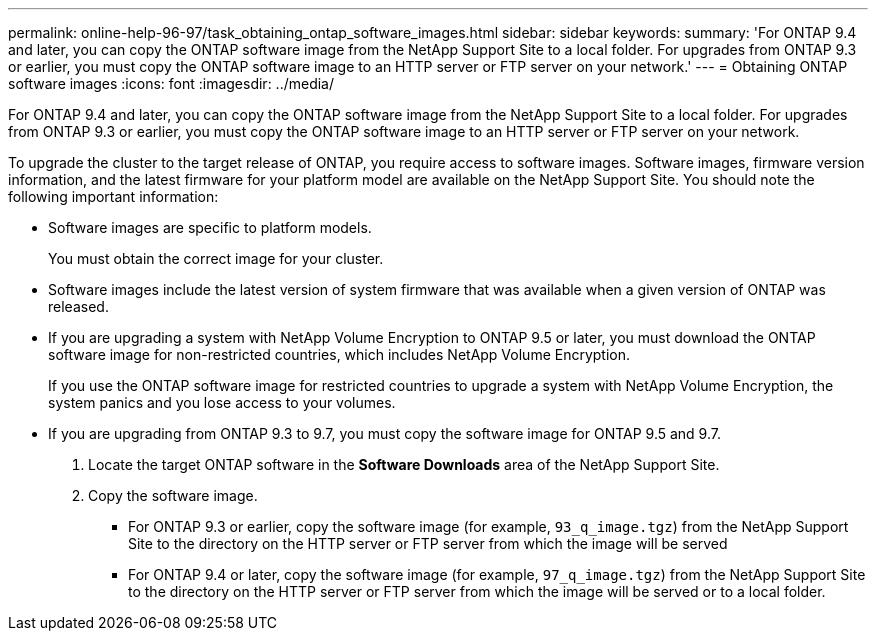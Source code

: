 ---
permalink: online-help-96-97/task_obtaining_ontap_software_images.html
sidebar: sidebar
keywords: 
summary: 'For ONTAP 9.4 and later, you can copy the ONTAP software image from the NetApp Support Site to a local folder. For upgrades from ONTAP 9.3 or earlier, you must copy the ONTAP software image to an HTTP server or FTP server on your network.'
---
= Obtaining ONTAP software images
:icons: font
:imagesdir: ../media/

[.lead]
For ONTAP 9.4 and later, you can copy the ONTAP software image from the NetApp Support Site to a local folder. For upgrades from ONTAP 9.3 or earlier, you must copy the ONTAP software image to an HTTP server or FTP server on your network.

To upgrade the cluster to the target release of ONTAP, you require access to software images. Software images, firmware version information, and the latest firmware for your platform model are available on the NetApp Support Site. You should note the following important information:

* Software images are specific to platform models.
+
You must obtain the correct image for your cluster.

* Software images include the latest version of system firmware that was available when a given version of ONTAP was released.
* If you are upgrading a system with NetApp Volume Encryption to ONTAP 9.5 or later, you must download the ONTAP software image for non-restricted countries, which includes NetApp Volume Encryption.
+
If you use the ONTAP software image for restricted countries to upgrade a system with NetApp Volume Encryption, the system panics and you lose access to your volumes.

* If you are upgrading from ONTAP 9.3 to 9.7, you must copy the software image for ONTAP 9.5 and 9.7.

. Locate the target ONTAP software in the *Software Downloads* area of the NetApp Support Site.
. Copy the software image.
 ** For ONTAP 9.3 or earlier, copy the software image (for example, `93_q_image.tgz`) from the NetApp Support Site to the directory on the HTTP server or FTP server from which the image will be served
 ** For ONTAP 9.4 or later, copy the software image (for example, `97_q_image.tgz`) from the NetApp Support Site to the directory on the HTTP server or FTP server from which the image will be served or to a local folder.
